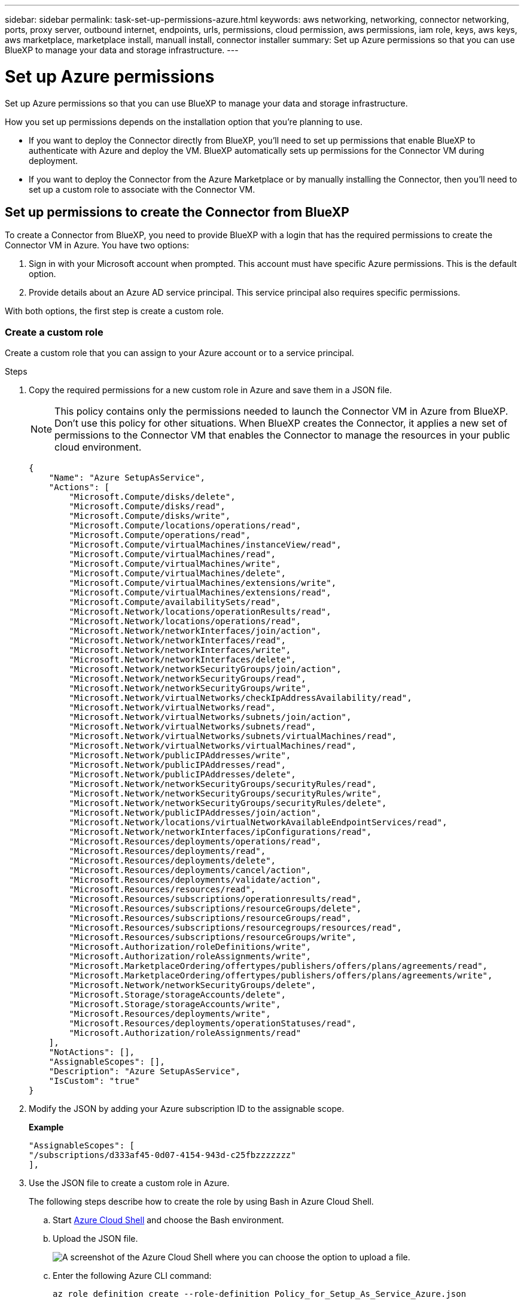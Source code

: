 ---
sidebar: sidebar
permalink: task-set-up-permissions-azure.html
keywords: aws networking, networking, connector networking, ports, proxy server, outbound internet, endpoints, urls, permissions, cloud permission, aws permissions, iam role, keys, aws keys, aws marketplace, marketplace install, manuall install, connector installer
summary: Set up Azure permissions so that you can use BlueXP to manage your data and storage infrastructure.
---

= Set up Azure permissions
:hardbreaks:
:nofooter:
:icons: font
:linkattrs:
:imagesdir: ./media/

[.lead]
Set up Azure permissions so that you can use BlueXP to manage your data and storage infrastructure.

How you set up permissions depends on the installation option that you're planning to use.

* If you want to deploy the Connector directly from BlueXP, you'll need to set up permissions that enable BlueXP to authenticate with Azure and deploy the VM. BlueXP automatically sets up permissions for the Connector VM during deployment.

* If you want to deploy the Connector from the Azure Marketplace or by manually installing the Connector, then you'll need to set up a custom role to associate with the Connector VM.

== Set up permissions to create the Connector from BlueXP

To create a Connector from BlueXP, you need to provide BlueXP with a login that has the required permissions to create the Connector VM in Azure. You have two options:

. Sign in with your Microsoft account when prompted. This account must have specific Azure permissions. This is the default option.

. Provide details about an Azure AD service principal. This service principal also requires specific permissions.

With both options, the first step is create a custom role.

=== Create a custom role

Create a custom role that you can assign to your Azure account or to a service principal.

.Steps

. Copy the required permissions for a new custom role in Azure and save them in a JSON file.
+
NOTE: This policy contains only the permissions needed to launch the Connector VM in Azure from BlueXP. Don't use this policy for other situations. When BlueXP creates the Connector, it applies a new set of permissions to the Connector VM that enables the Connector to manage the resources in your public cloud environment.
+
[source,json]
{
    "Name": "Azure SetupAsService",
    "Actions": [
        "Microsoft.Compute/disks/delete",
        "Microsoft.Compute/disks/read",
        "Microsoft.Compute/disks/write",
        "Microsoft.Compute/locations/operations/read",
        "Microsoft.Compute/operations/read",
        "Microsoft.Compute/virtualMachines/instanceView/read",
        "Microsoft.Compute/virtualMachines/read",
        "Microsoft.Compute/virtualMachines/write",
        "Microsoft.Compute/virtualMachines/delete",
        "Microsoft.Compute/virtualMachines/extensions/write",
        "Microsoft.Compute/virtualMachines/extensions/read",
        "Microsoft.Compute/availabilitySets/read",
        "Microsoft.Network/locations/operationResults/read",
        "Microsoft.Network/locations/operations/read",
        "Microsoft.Network/networkInterfaces/join/action",
        "Microsoft.Network/networkInterfaces/read",
        "Microsoft.Network/networkInterfaces/write",
        "Microsoft.Network/networkInterfaces/delete",
        "Microsoft.Network/networkSecurityGroups/join/action",
        "Microsoft.Network/networkSecurityGroups/read",
        "Microsoft.Network/networkSecurityGroups/write",
        "Microsoft.Network/virtualNetworks/checkIpAddressAvailability/read",
        "Microsoft.Network/virtualNetworks/read",
        "Microsoft.Network/virtualNetworks/subnets/join/action",
        "Microsoft.Network/virtualNetworks/subnets/read",
        "Microsoft.Network/virtualNetworks/subnets/virtualMachines/read",
        "Microsoft.Network/virtualNetworks/virtualMachines/read",
        "Microsoft.Network/publicIPAddresses/write",
        "Microsoft.Network/publicIPAddresses/read",
        "Microsoft.Network/publicIPAddresses/delete",
        "Microsoft.Network/networkSecurityGroups/securityRules/read",
        "Microsoft.Network/networkSecurityGroups/securityRules/write",
        "Microsoft.Network/networkSecurityGroups/securityRules/delete",
        "Microsoft.Network/publicIPAddresses/join/action",
        "Microsoft.Network/locations/virtualNetworkAvailableEndpointServices/read",
        "Microsoft.Network/networkInterfaces/ipConfigurations/read",
        "Microsoft.Resources/deployments/operations/read",
        "Microsoft.Resources/deployments/read",
        "Microsoft.Resources/deployments/delete",
        "Microsoft.Resources/deployments/cancel/action",
        "Microsoft.Resources/deployments/validate/action",
        "Microsoft.Resources/resources/read",
        "Microsoft.Resources/subscriptions/operationresults/read",
        "Microsoft.Resources/subscriptions/resourceGroups/delete",
        "Microsoft.Resources/subscriptions/resourceGroups/read",
        "Microsoft.Resources/subscriptions/resourcegroups/resources/read",
        "Microsoft.Resources/subscriptions/resourceGroups/write",
        "Microsoft.Authorization/roleDefinitions/write",
        "Microsoft.Authorization/roleAssignments/write",
        "Microsoft.MarketplaceOrdering/offertypes/publishers/offers/plans/agreements/read",
        "Microsoft.MarketplaceOrdering/offertypes/publishers/offers/plans/agreements/write",
        "Microsoft.Network/networkSecurityGroups/delete",
        "Microsoft.Storage/storageAccounts/delete",
        "Microsoft.Storage/storageAccounts/write",
        "Microsoft.Resources/deployments/write",
        "Microsoft.Resources/deployments/operationStatuses/read",
        "Microsoft.Authorization/roleAssignments/read"
    ],
    "NotActions": [],
    "AssignableScopes": [],
    "Description": "Azure SetupAsService",
    "IsCustom": "true"
}

. Modify the JSON by adding your Azure subscription ID to the assignable scope.
+
*Example*
+
[source,json]
"AssignableScopes": [
"/subscriptions/d333af45-0d07-4154-943d-c25fbzzzzzzz"
],

. Use the JSON file to create a custom role in Azure.
+
The following steps describe how to create the role by using Bash in Azure Cloud Shell.

.. Start https://docs.microsoft.com/en-us/azure/cloud-shell/overview[Azure Cloud Shell^] and choose the Bash environment.

.. Upload the JSON file.
+
image:screenshot_azure_shell_upload.png[A screenshot of the Azure Cloud Shell where you can choose the option to upload a file.]

.. Enter the following Azure CLI command:
+
[source,azurecli]
az role definition create --role-definition Policy_for_Setup_As_Service_Azure.json

+
You should now have a custom role called _Azure SetupAsService_. You can now apply this custom role to your user account or to a service principal.

=== Set up an authentication method

To deploy the BlueXP Connector, BlueXP needs to authenticate with Azure. You can choose between two Azure authentication methods.

// start tabbed area

[role="tabbed-block"]
====

.Azure user account
--
Assign the custom role to the user who will deploy the Connector from BlueXP.

.Steps

. In the Azure portal, open the *Subscriptions* service and select the user's subscription.

. Click *Access control (IAM)*.

. Click *Add* > *Add role assignment* and then add the permissions:

.. Select the *Azure SetupAsService* role and click *Next*.
+
NOTE: Azure SetupAsService is the default name provided in the Connector deployment policy for Azure. If you chose a different name for the role, then select that name instead.

.. Keep *User, group, or service principal* selected.

.. Click *Select members*, choose your user account, and click *Select*.

.. Click *Next*.

.. Click *Review + assign*.

.Result

The Azure user now has the permissions required to deploy the Connector from BlueXP.
--

.Service principal
--
Rather than logging in with your Azure account, you can provide BlueXP with the credentials for an Azure service principal that has the required permissions.

Create and set up a service principal in Azure Active Directory and obtain the Azure credentials that BlueXP needs.

.Create an Azure Active Directory application for role-based access control

. Ensure that you have permissions in Azure to create an Active Directory application and to assign the application to a role. 
+
For details, refer to https://docs.microsoft.com/en-us/azure/active-directory/develop/howto-create-service-principal-portal#required-permissions/[Microsoft Azure Documentation: Required permissions^].

. From the Azure portal, open the *Azure Active Directory* service.
+
image:screenshot_azure_ad.gif[Shows the Active Directory service in Microsoft Azure.]

. In the menu, click *App registrations*.

. Click *New registration*.

. Specify details about the application:

* *Name*: Enter a name for the application.
* *Account type*: Select an account type (any will work with BlueXP).
* *Redirect URI*: You can leave this field blank.

. Click *Register*.
+
You've created the AD application and service principal.

.Assign the custom role to the application

. From the Azure portal, open the *Subscriptions* service.

. Select the subscription.

. Click *Access control (IAM) > Add > Add role assignment*.

. In the *Role* tab, select the *BlueXP Operator* role and click *Next*.

. In the *Members* tab, complete the following steps:

.. Keep *User, group, or service principal* selected.
.. Click *Select members*.
+
image:screenshot-azure-service-principal-role.png[A screenshot of the Azure portal that shows the Members tab when adding a role to an application.]
* Search for the name of the application.
+
Here's an example:
+
image:screenshot_azure_service_principal_role.png[A screenshot of the Azure portal that shows the Add role assignment form in the Azure portal.]

.. Select the application and click *Select*.
.. Click *Next*.

. Click *Review + assign*.
+
The service principal now has the required Azure permissions to deploy the Connector.
+
If you want to deploy Cloud Volumes ONTAP from multiple Azure subscriptions, then you must bind the service principal to each of those subscriptions. BlueXP enables you to select the subscription that you want to use when deploying Cloud Volumes ONTAP.

.Add Windows Azure Service Management API permissions

. In the *Azure Active Directory* service, click *App registrations* and select the application.

. Click *API permissions > Add a permission*.

. Under *Microsoft APIs*, select *Azure Service Management*.
+
image:screenshot_azure_service_mgmt_apis.gif[A screenshot of the Azure portal that shows the Azure Service Management API permissions.]

. Click *Access Azure Service Management as organization users* and then click *Add permissions*.
+
image:screenshot_azure_service_mgmt_apis_add.gif[A screenshot of the Azure portal that shows adding the Azure Service Management APIs.]

.Get the application ID and directory ID for the application

. In the *Azure Active Directory* service, click *App registrations* and select the application.

. Copy the *Application (client) ID* and the *Directory (tenant) ID*.
+
image:screenshot_azure_app_ids.gif[A screenshot that shows the application (client) ID and directory (tenant) ID for an application in Azure Active Directory.]
+
When you add the Azure account to BlueXP, you need to provide the application (client) ID and the directory (tenant) ID for the application. BlueXP uses the IDs to programmatically sign in.

.Create a client secret

. Open the *Azure Active Directory* service.

. Click *App registrations* and select your application.

. Click *Certificates & secrets > New client secret*.

. Provide a description of the secret and a duration.

. Click *Add*.

. Copy the value of the client secret.
+
image:screenshot_azure_client_secret.gif[A screenshot of the Azure portal that shows a client secret for the Azure AD service principal.]
+
You now have a client secret that BlueXP can use it to authenticate with Azure AD.

.Result

Your service principal is now setup and you should have copied the application (client) ID, the directory (tenant) ID, and the value of the client secret. You need to enter this information in BlueXP when you add an Azure account.
--

====
// end tabbed area

== Set up permissions to assign after Azure Marketplace deployment

If you deploy the Connector from the Azure Marketplace, you'll need to assign a custom role to the Azure VM.

.Steps

. Copy the contents of the link:reference-permissions-azure.html[custom role permissions for the Connector] and save them in a JSON file.

. Modify the JSON file by adding Azure subscription IDs to the assignable scope.
+
You should add the ID for each Azure subscription from which users will create Cloud Volumes ONTAP systems.
+
*Example*
+
[source,json]
"AssignableScopes": [
"/subscriptions/d333af45-0d07-4154-943d-c25fbzzzzzzz",
"/subscriptions/54b91999-b3e6-4599-908e-416e0zzzzzzz",
"/subscriptions/398e471c-3b42-4ae7-9b59-ce5bbzzzzzzz"

. Use the JSON file to create a custom role in Azure.
+
The following steps describe how to create the role by using Bash in Azure Cloud Shell.
+
.. Start https://docs.microsoft.com/en-us/azure/cloud-shell/overview[Azure Cloud Shell^] and choose the Bash environment.

.. Upload the JSON file.
+
image:screenshot_azure_shell_upload.png[A screenshot of the Azure Cloud Shell where you can choose the option to upload a file.]

.. Use the Azure CLI to create the custom role:
+
[source,azurecli]
az role definition create --role-definition Connector_Policy.json

.Result

You should now have a custom role called BlueXP Operator that you can assign to the Connector virtual machine.

== Set up permissions to assign after manual installation

If you manually install the Connector software on your own Linux host in Azure, you'll need to assign a custom role to the Azure VM.

.Steps

. Copy the contents of the link:reference-permissions-azure.html[custom role permissions for the Connector] and save them in a JSON file.

. Modify the JSON file by adding Azure subscription IDs to the assignable scope.
+
You should add the ID for each Azure subscription from which users will create Cloud Volumes ONTAP systems.
+
*Example*
+
[source,json]
"AssignableScopes": [
"/subscriptions/d333af45-0d07-4154-943d-c25fbzzzzzzz",
"/subscriptions/54b91999-b3e6-4599-908e-416e0zzzzzzz",
"/subscriptions/398e471c-3b42-4ae7-9b59-ce5bbzzzzzzz"

. Use the JSON file to create a custom role in Azure.
+
The following steps describe how to create the role by using Bash in Azure Cloud Shell.
+
.. Start https://docs.microsoft.com/en-us/azure/cloud-shell/overview[Azure Cloud Shell^] and choose the Bash environment.

.. Upload the JSON file.
+
image:screenshot_azure_shell_upload.png[A screenshot of the Azure Cloud Shell where you can choose the option to upload a file.]

.. Use the Azure CLI to create the custom role:
+
[source,azurecli]
az role definition create --role-definition Connector_Policy.json

.Result

You should now have a custom role called BlueXP Operator that you can assign to the Connector virtual machine.
